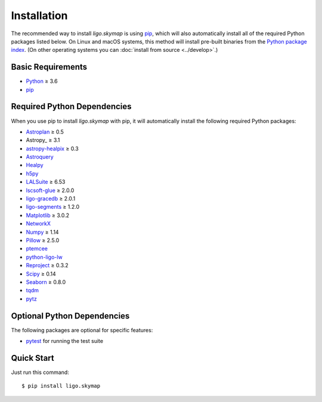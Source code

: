 .. highlight:: sh

Installation
============

The recommended way to install `ligo.skymap` is using `pip
<https://pip.pypa.io>`_, which will also automatically install all of the
required Python packages listed below. On Linux and macOS systems, this method
will install pre-built binaries from the `Python package index
<https://pypi.org/project/ligo.skymap/>`_. (On other operating systems you can
:doc:`install from source <../develop>`.)

Basic Requirements
------------------

*  `Python <https://www.python.org>`_ ≥ 3.6
*  `pip <https://pip.pypa.io>`_

Required Python Dependencies
----------------------------

When you use pip to install `ligo.skymap` with pip, it will automatically
install the following required Python packages:

*  `Astroplan <http://astroplan.readthedocs.io>`_ ≥ 0.5
*  Astropy_ ≥ 3.1
*  `astropy-healpix <https://astropy-healpix.readthedocs.io>`_ ≥ 0.3
*  `Astroquery <https://astroquery.readthedocs.io>`_
*  `Healpy <http://healpy.readthedocs.io>`_
*  `h5py <https://www.h5py.org>`_
*  `LALSuite <https://pypi.python.org/pypi/lalsuite>`_ ≥ 6.53
*  `lscsoft-glue <https://pypi.org/project/lscsoft-glue/>`_ ≥ 2.0.0
*  `ligo-gracedb <https://pypi.org/project/ligo-gracedb/>`_ ≥ 2.0.1
*  `ligo-segments <https://pypi.org/project/ligo-segments/>`_ ≥ 1.2.0
*  `Matplotlib <https://matplotlib.org>`_ ≥ 3.0.2
*  `NetworkX <https://networkx.github.io>`_
*  `Numpy <http://www.numpy.org>`_ ≥ 1.14
*  `Pillow <http://pillow.readthedocs.io>`_ ≥ 2.5.0
*  `ptemcee <https://github.com/willvousden/ptemcee>`_
*  `python-ligo-lw <https://pypi.org/project/python-ligo-lw/>`_
*  `Reproject <https://reproject.readthedocs.io>`_ ≥ 0.3.2
*  `Scipy <https://www.scipy.org>`_ ≥ 0.14
*  `Seaborn <https://seaborn.pydata.org>`_ ≥ 0.8.0
*  `tqdm <https://tqdm.github.io>`_
*  `pytz <http://pytz.sourceforge.net>`_

Optional Python Dependencies
----------------------------

The following packages are optional for specific features:

*  `pytest <https://docs.pytest.org>`_ for running the test suite

Quick Start
-----------

Just run this command::

    $ pip install ligo.skymap
